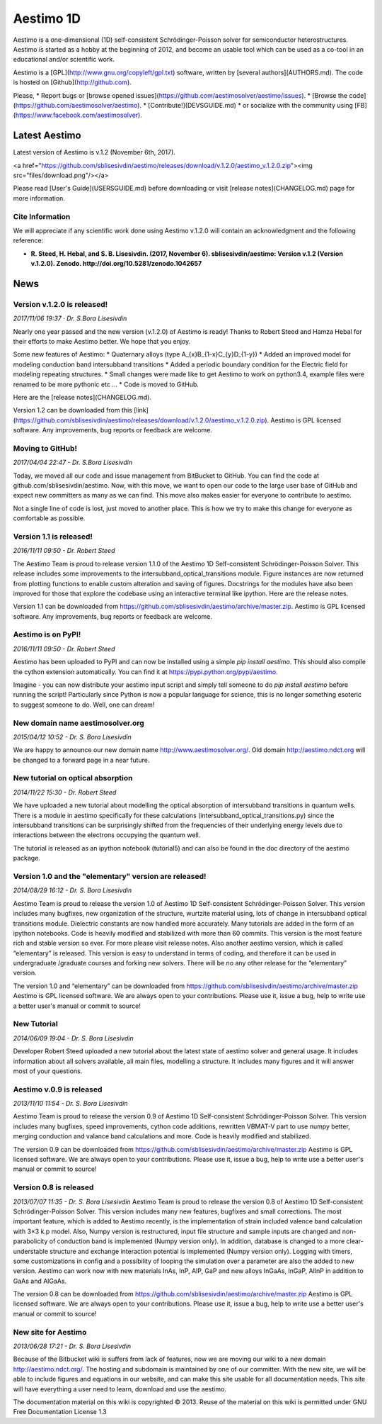 ==========
Aestimo 1D
==========

Aestimo is a one-dimensional (1D) self-consistent Schrödinger-Poisson solver for semiconductor heterostructures. Aestimo is started as a hobby at the beginning of 2012, and become an usable tool which can be used as a co-tool in an educational and/or scientific work.

Aestimo is a [GPL](http://www.gnu.org/copyleft/gpl.txt) software, written by [several authors](AUTHORS.md). The code is hosted on [Github](http://github.com).

Please,
* Report bugs or [browse opened issues](https://github.com/aestimosolver/aestimo/issues).
* [Browse the code](https://github.com/aestimosolver/aestimo).
* [Contribute!](DEVSGUIDE.md)
* or socialize with the community using [FB](https://www.facebook.com/aestimosolver).

Latest Aestimo
==============

Latest version of Aestimo is v.1.2 (November 6th, 2017).

<a href="https://github.com/sblisesivdin/aestimo/releases/download/v.1.2.0/aestimo_v.1.2.0.zip"><img src="files/download.png"/></a>

Please read [User's Guide](USERSGUIDE.md) before downloading or visit [release notes](CHANGELOG.md) page for more information.

Cite Information
----------------

We will appreciate if any scientific work done using Aestimo v.1.2.0 will contain an acknowledgment and the following reference:

* **R. Steed, H. Hebal, and S. B. Lisesivdin. (2017, November 6). sblisesivdin/aestimo: Version v.1.2 (Version v.1.2.0). Zenodo. http://doi.org/10.5281/zenodo.1042657**

News
====

Version v.1.2.0 is released!
----------------------------

*2017/11/06 19:37 · Dr. S.Bora Lisesivdin*

Nearly one year passed and the new version (v.1.2.0) of Aestimo is ready! Thanks to Robert Steed and Hamza Hebal for their efforts to make Aestimo better. We hope that you enjoy.

Some new features of Aestimo:
* Quaternary alloys (type A_{x}B_{1-x}C_{y}D_{1-y})
* Added an improved model for modeling conduction band intersubband transitions
* Added a periodic boundary condition for the Electric field for modeling repeating structures.
* Small changes were made like to get Aestimo to work on python3.4, example files were renamed to be more pythonic etc ...
* Code is moved to GitHub.

Here are the [release notes](CHANGELOG.md).

Version 1.2 can be downloaded from this [link](https://github.com/sblisesivdin/aestimo/releases/download/v.1.2.0/aestimo_v.1.2.0.zip). Aestimo is GPL licensed software. Any improvements, bug reports or feedback are welcome.

Moving to GitHub!
-----------------

*2017/04/04 22:47 - Dr. S.Bora Lisesivdin*

Today, we moved all our code and issue management from BitBucket to GitHub. You can find the code at github.com/sblisesivdin/aestimo. Now, with this move, we want to open our code to the large user base of GitHub and expect new committers as many as we can find. This move also makes easier for everyone to contribute to aestimo.

Not a single line of code is lost, just moved to another place. This is how we try to make this change for everyone as comfortable as possible.

Version 1.1 is released!
------------------------

*2016/11/11 09:50 - Dr. Robert Steed* 

The Aestimo Team is proud to release version 1.1.0 of the Aestimo 1D Self-consistent Schrödinger-Poisson Solver. This release includes some improvements to the intersubband_optical_transitions module. Figure instances are now returned from plotting functions to enable custom alteration and saving of figures. Docstrings for the modules have also been improved for those that explore the codebase using an interactive terminal like ipython. Here are the release notes.

Version 1.1 can be downloaded from https://github.com/sblisesivdin/aestimo/archive/master.zip. Aestimo is GPL licensed software. Any improvements, bug reports or feedback are welcome.

Aestimo is on PyPI!
-------------------

*2016/11/11 09:50 - Dr. Robert Steed*

Aestimo has been uploaded to PyPI and can now be installed using a simple `pip install aestimo`. This should also compile the cython extension automatically. You can find it at https://pypi.python.org/pypi/aestimo.

Imagine - you can now distribute your aestimo input script and simply tell someone to do `pip install aestimo` before running the script! Particularly since Python is now a popular language for science, this is no longer something esoteric to suggest someone to do. Well, one can dream!

New domain name aestimosolver.org
---------------------------------

*2015/04/12 10:52 - Dr. S. Bora Lisesivdin*

We are happy to announce our new domain name http://www.aestimosolver.org/. Old domain http://aestimo.ndct.org will be changed to a forward page in a near future.

New tutorial on optical absorption
----------------------------------

*2014/11/22 15:30 - Dr. Robert Steed*

We have uploaded a new tutorial about modelling the optical absorption of intersubband transitions in quantum wells. There is a module in aestimo specifically for these calculations (intersubband_optical_transitions.py) since the intersubband transitions can be surprisingly shifted from the frequencies of their underlying energy levels due to interactions between the electrons occupying the quantum well.

The tutorial is released as an ipython notebook (tutorial5) and can also be found in the doc directory of the aestimo package.

Version 1.0 and the "elementary" version are released!
------------------------------------------------------

*2014/08/29 16:12 - Dr. S. Bora Lisesivdin*

Aestimo Team is proud to release the version 1.0 of Aestimo 1D Self-consistent Schrödinger-Poisson Solver. This version includes many bugfixes, new organization of the structure, wurtzite material using, lots of change in intersubband optical transitions module. Dielectric constants are now handled more accurately. Many tutorials are added in the form of an ipython notebooks. Code is heavily modified and stabilized with more than 60 commits. This version is the most feature rich and stable version so ever. For more please visit release notes. Also another aestimo version, which is called “elementary” is released. This version is easy to understand in terms of coding, and therefore it can be used in undergraduate /graduate courses and forking new solvers. There will be no any other release for the “elementary” version.

The version 1.0 and “elementary” can be downloaded from https://github.com/sblisesivdin/aestimo/archive/master.zip Aestimo is GPL licensed software. We are always open to your contributions. Please use it, issue a bug, help to write use a better user's manual or commit to source!

New Tutorial
------------

*2014/06/09 19:04 - Dr. S. Bora Lisesivdin*

Developer Robert Steed uploaded a new tutorial about the latest state of aestimo solver and general usage. It includes information about all solvers available, all main files, modelling a structure. It includes many figures and it will answer most of your questions.

Aestimo v.0.9 is released
-------------------------

*2013/11/10 11:54 - Dr. S. Bora Lisesivdin*

Aestimo Team is proud to release the version 0.9 of Aestimo 1D Self-consistent Schrödinger-Poisson Solver. This version includes many bugfixes, speed improvements, cython code additions, rewritten VBMAT-V part to use numpy better, merging conduction and valance band calculations and more. Code is heavily modified and stabilized.

The version 0.9 can be downloaded from https://github.com/sblisesivdin/aestimo/archive/master.zip Aestimo is GPL licensed software. We are always open to your contributions. Please use it, issue a bug, help to write use a better user's manual or commit to source!

Version 0.8 is released
-----------------------

*2013/07/07 11:35 - Dr. S. Bora Lisesivdin*
Aestimo Team is proud to release the version 0.8 of Aestimo 1D Self-consistent Schrödinger-Poisson Solver. This version includes many new features, bugfixes and small corrections. The most important feature, which is added to Aestimo recently, is the implementation of strain included valence band calculation with 3×3 k.p model. Also, Numpy version is restructured, input file structure and sample inputs are changed and non-parabolicity of conduction band is implemented (Numpy version only). In addition, database is changed to a more clear-understable structure and exchange interaction potential is implemented (Numpy version only). Logging with timers, some customizations in config and a possibility of looping the simulation over a parameter are also the added to new version. Aestimo can work now with new materials InAs, InP, AlP, GaP and new alloys InGaAs, InGaP, AlInP in addition to GaAs and AlGaAs.

The version 0.8 can be downloaded from https://github.com/sblisesivdin/aestimo/archive/master.zip Aestimo is GPL licensed software. We are always open to your contributions. Please use it, issue a bug, help to write use a better user's manual or commit to source!

New site for Aestimo
--------------------

*2013/06/28 17:21 - Dr. S. Bora Lisesivdin*

Because of the Bitbucket wiki is suffers from lack of features, now we are moving our wiki to a new domain http://aestimo.ndct.org/. The hosting and subdomain is maintained by one of our committer. With the new site, we will be able to include figures and equations in our website, and can make this site usable for all documentation needs. This site will have everything a user need to learn, download and use the aestimo.

The documentation material on this wiki is copyrighted © 2013. Reuse of the material on this wiki is permitted under GNU Free Documentation License 1.3
